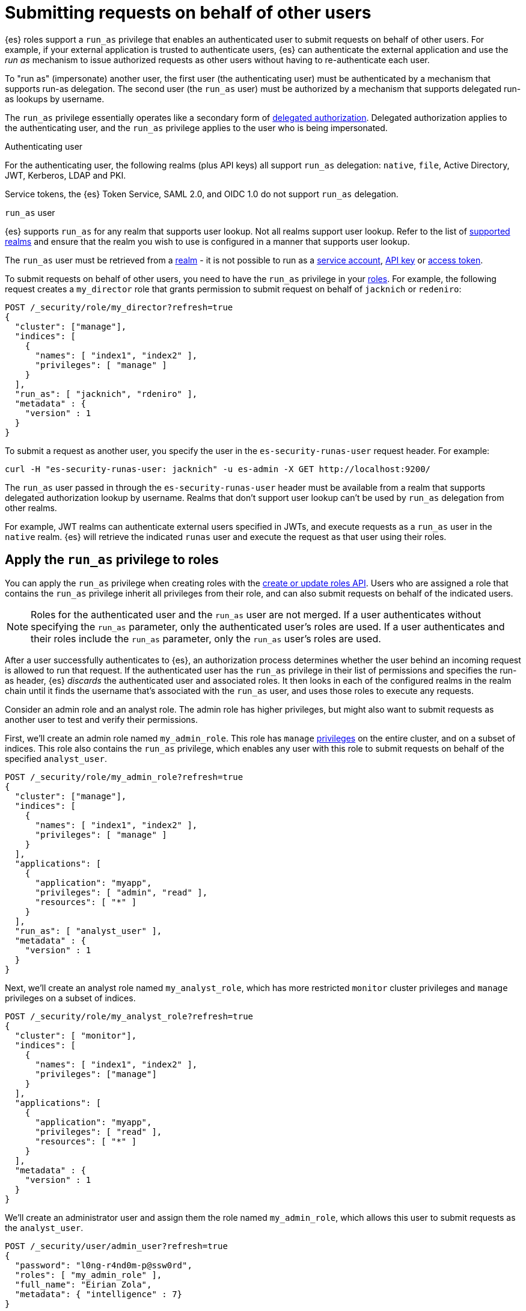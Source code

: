 [role="xpack"]
[[run-as-privilege]]
= Submitting requests on behalf of other users

{es} roles support a `run_as` privilege that enables an authenticated user to 
submit requests on behalf of other users. For example, if your external 
application is trusted to authenticate users, {es} can authenticate the external 
application and use the _run as_ mechanism to issue authorized requests as 
other users without having to re-authenticate each user.

To "run as" (impersonate) another user, the first user (the authenticating user)
must be authenticated by a mechanism that supports run-as delegation. The second 
user (the `run_as` user) must be authorized by a mechanism that supports
delegated run-as lookups by username.

The `run_as` privilege essentially operates like a secondary form of
<<authorization_realms,delegated authorization>>. Delegated authorization applies 
to the authenticating user, and the `run_as` privilege applies to the user who
is being impersonated.

Authenticating user::
--
For the authenticating user, the following realms (plus API keys) all support
`run_as` delegation: `native`, `file`, Active Directory, JWT, Kerberos, LDAP and
PKI.

Service tokens, the {es} Token Service, SAML 2.0, and OIDC 1.0 do not
support `run_as` delegation.
--

`run_as` user::
--
{es} supports `run_as` for any realm that supports user lookup.
Not all realms support user lookup. Refer to the list of <<user-lookup,supported realms>>
and ensure that the realm you wish to use is configured in a manner that
supports user lookup.

The `run_as` user must be retrieved from a <<realms,realm>> - it is not
possible to run as a
<<service-accounts,service account>>,
<<token-authentication-api-key,API key>> or 
<<token-authentication-access-token,access token>>.
--

To submit requests on behalf of other users, you need to have the `run_as`
privilege in your <<defining-roles,roles>>. For example, the following request
creates a `my_director` role that grants permission to submit request on behalf
of `jacknich` or `redeniro`:

[source,console]
----
POST /_security/role/my_director?refresh=true
{
  "cluster": ["manage"],
  "indices": [
    {
      "names": [ "index1", "index2" ],
      "privileges": [ "manage" ]
    }
  ],
  "run_as": [ "jacknich", "rdeniro" ],
  "metadata" : {
    "version" : 1
  }
}
----

To submit a request as another user, you specify the user in the
`es-security-runas-user` request header. For example:

[source,sh]
----
curl -H "es-security-runas-user: jacknich" -u es-admin -X GET http://localhost:9200/
----

The `run_as` user passed in through the `es-security-runas-user` header must be
available from a realm that supports delegated authorization lookup by username. 
Realms that don't support user lookup can't be used by `run_as` delegation from 
other realms.

For example, JWT realms can authenticate external users specified in JWTs, and 
execute requests as a `run_as` user in the `native` realm. {es} will retrieve the
indicated `runas` user and execute the request as that user using their roles.

[[run-as-privilege-apply]]
== Apply the `run_as` privilege to roles
You can apply the `run_as` privilege when creating roles with the
<<security-api-put-role,create or update roles API>>. Users who are assigned
a role that contains the `run_as` privilege inherit all privileges from their
role, and can also submit requests on behalf of the indicated users.

NOTE: Roles for the authenticated user and the `run_as` user are not merged. If
a user authenticates without specifying the `run_as` parameter, only the 
authenticated user's roles are used. If a user authenticates and their roles
include the `run_as` parameter, only the `run_as` user's roles are used.

After a user successfully authenticates to {es}, an authorization process determines whether the user behind an incoming request is allowed to run 
that request. If the authenticated user has the `run_as` privilege in their list 
of permissions and specifies the run-as header, {es} _discards_ the authenticated 
user and associated roles. It then looks in each of the configured realms in the 
realm chain until it finds the username that's associated with the `run_as` user, 
and uses those roles to execute any requests.

Consider an admin role and an analyst role. The admin role has higher privileges,
but might also want to submit requests as another user to test and verify their
permissions.

First, we'll create an admin role named `my_admin_role`. This role has `manage` 
<<security-privileges,privileges>> on the entire cluster, and on a subset of
indices. This role also contains the `run_as` privilege, which enables any user
with this role to submit requests on behalf of the specified `analyst_user`.

[source,console]
----
POST /_security/role/my_admin_role?refresh=true
{
  "cluster": ["manage"],
  "indices": [
    {
      "names": [ "index1", "index2" ],
      "privileges": [ "manage" ]
    }
  ],
  "applications": [
    {
      "application": "myapp",
      "privileges": [ "admin", "read" ],
      "resources": [ "*" ]
    }
  ],
  "run_as": [ "analyst_user" ],
  "metadata" : {
    "version" : 1
  }
}
----

Next, we'll create an analyst role named `my_analyst_role`, which has more 
restricted `monitor` cluster privileges and `manage` privileges on a subset of 
indices.

[source,console]
----
POST /_security/role/my_analyst_role?refresh=true
{
  "cluster": [ "monitor"],
  "indices": [
    {
      "names": [ "index1", "index2" ],
      "privileges": ["manage"]
    }
  ],
  "applications": [
    {
      "application": "myapp",
      "privileges": [ "read" ],
      "resources": [ "*" ]
    }
  ],
  "metadata" : {
    "version" : 1
  }
}
----

We'll create an administrator user and assign them the role named `my_admin_role`,
which allows this user to submit requests as the `analyst_user`.

[source,console]
----
POST /_security/user/admin_user?refresh=true
{
  "password": "l0ng-r4nd0m-p@ssw0rd",
  "roles": [ "my_admin_role" ],
  "full_name": "Eirian Zola",
  "metadata": { "intelligence" : 7}
}
----

We can also create an analyst user and assign them the role named
`my_analyst_role`.

[source,console]
----
POST /_security/user/analyst_user?refresh=true
{
  "password": "l0nger-r4nd0mer-p@ssw0rd",
  "roles": [ "my_analyst_role" ],
  "full_name": "Monday Jaffe",
  "metadata": { "innovation" : 8}
}
----

You can then authenticate to {es} as the `admin_user` or `analyst_user`. However, the `admin_user` could optionally submit requests on
behalf of the `analyst_user`. The following request authenticates to {es} with a
`Basic` authorization token and submits the request as the `analyst_user`:

[source,sh]
----
curl -s -X GET -H "Authorization: Basic YWRtaW5fdXNlcjpsMG5nLXI0bmQwbS1wQHNzdzByZA==" -H "es-security-runas-user: analyst_user" https://localhost:9200/_security/_authenticate
----

The response indicates that the `analyst_user` submitted this request, using the
`my_analyst_role` that's assigned to that user. When the `admin_user` submitted
the request, {es} authenticated that user, discarded their roles, and then used
the roles of the `run_as` user.

[source,sh]
----
{"username":"analyst_user","roles":["my_analyst_role"],"full_name":"Monday Jaffe","email":null,
"metadata":{"innovation":8},"enabled":true,"authentication_realm":{"name":"native",
"type":"native"},"lookup_realm":{"name":"native","type":"native"},"authentication_type":"realm"}
%  
----

The `authentication_realm` and `lookup_realm` in the response both specify 
the `native` realm because both the `admin_user` and `analyst_user` are from 
that realm. If the two users are in different realms, the values for 
`authentication_realm` and `lookup_realm` are different (such as `pki` and 
`native`).
